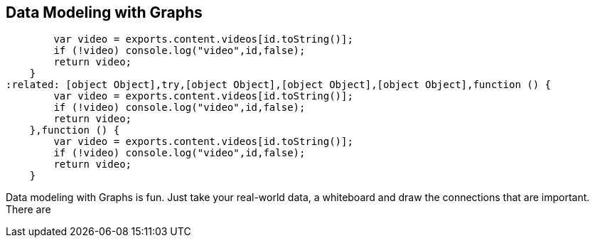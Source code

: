 == Data Modeling with Graphs
:type: page
:path: /develop/modeling
:featured: [object Object],function () {
        var video = exports.content.videos[id.toString()];
        if (!video) console.log("video",id,false);
        return video;
    }
:related: [object Object],try,[object Object],[object Object],[object Object],function () {
        var video = exports.content.videos[id.toString()];
        if (!video) console.log("video",id,false);
        return video;
    },function () {
        var video = exports.content.videos[id.toString()];
        if (!video) console.log("video",id,false);
        return video;
    }


[INTRO]
Data modeling with Graphs is fun. Just take your real-world data, a whiteboard and draw the connections that are important. There are 